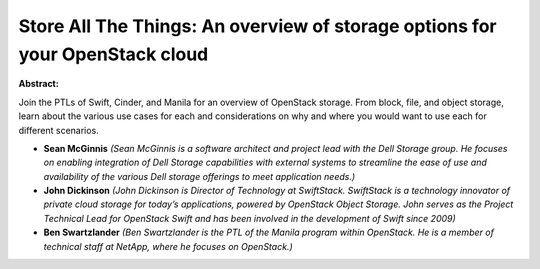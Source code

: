 Store All The Things: An overview of storage options for your OpenStack cloud
~~~~~~~~~~~~~~~~~~~~~~~~~~~~~~~~~~~~~~~~~~~~~~~~~~~~~~~~~~~~~~~~~~~~~~~~~~~~~

**Abstract:**

Join the PTLs of Swift, Cinder, and Manila for an overview of OpenStack storage. From block, file, and object storage, learn about the various use cases for each and considerations on why and where you would want to use each for different scenarios.


* **Sean McGinnis** *(Sean McGinnis is a software architect and project lead with the Dell Storage group. He focuses on enabling integration of Dell Storage capabilities with external systems to streamline the ease of use and availability of the various Dell storage offerings to meet application needs.)*

* **John Dickinson** *(John Dickinson is Director of Technology at SwiftStack. SwiftStack is a technology innovator of private cloud storage for today’s applications, powered by OpenStack Object Storage. John serves as the Project Technical Lead for OpenStack Swift and has been involved in the development of Swift since 2009)*

* **Ben Swartzlander** *(Ben Swartzlander is the PTL of the Manila program within OpenStack. He is a member of technical staff at NetApp, where he focuses on OpenStack.)*
